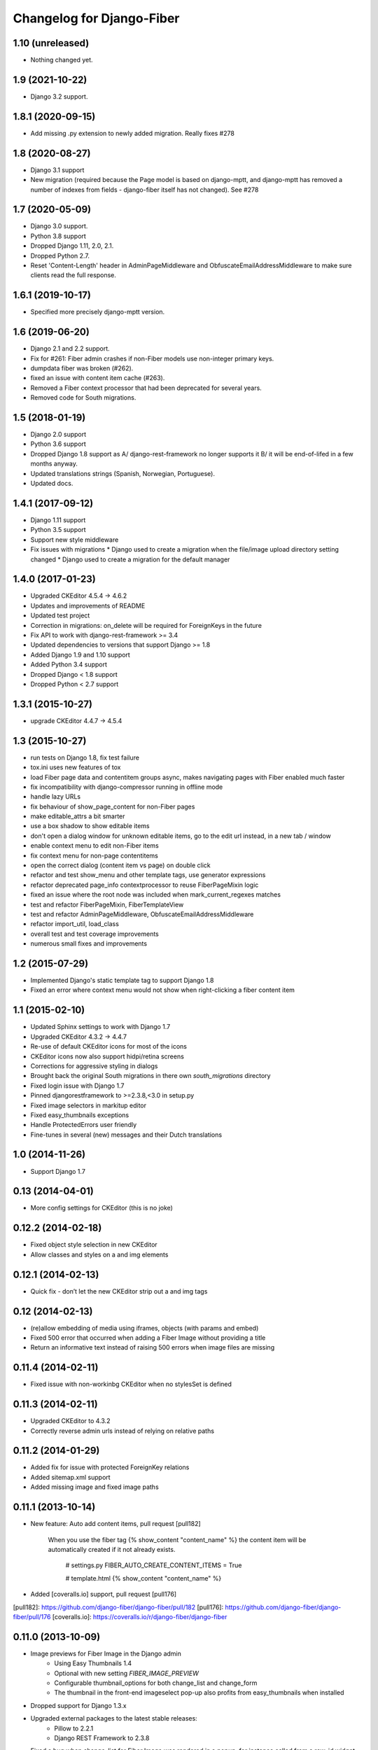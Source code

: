 Changelog for Django-Fiber
==========================

1.10 (unreleased)
-----------------

- Nothing changed yet.


1.9 (2021-10-22)
----------------

- Django 3.2 support.


1.8.1 (2020-09-15)
------------------

- Add missing .py extension to newly added migration. Really fixes #278


1.8 (2020-08-27)
----------------

- Django 3.1 support
- New migration (required because the Page model is based on django-mptt, and django-mptt has removed a number of
  indexes from fields - django-fiber itself has not changed). See #278

1.7 (2020-05-09)
----------------

- Django 3.0 support.
- Python 3.8 support
- Dropped Django 1.11, 2.0, 2.1.
- Dropped Python 2.7.
- Reset 'Content-Length' header in AdminPageMiddleware and
  ObfuscateEmailAddressMiddleware to make sure clients read
  the full response.

1.6.1 (2019-10-17)
------------------

- Specified more precisely django-mptt version.


1.6 (2019-06-20)
----------------

- Django 2.1 and 2.2 support.
- Fix for #261: Fiber admin crashes if non-Fiber models use non-integer primary keys.
- dumpdata fiber was broken (#262).
- fixed an issue with content item cache (#263).
- Removed a Fiber context processor that had been deprecated for several years.
- Removed code for South migrations.

1.5 (2018-01-19)
----------------

* Django 2.0 support
* Python 3.6 support
* Dropped Django 1.8 support as A/ django-rest-framework no longer supports it B/ it will be end-of-lifed
  in a few months anyway.
* Updated translations strings (Spanish, Norwegian, Portuguese).
* Updated docs.

1.4.1 (2017-09-12)
------------------

* Django 1.11 support
* Python 3.5 support
* Support new style middleware
* Fix issues with migrations
  * Django used to create a migration when the file/image upload directory setting changed
  * Django used to create a migration for the default manager

1.4.0 (2017-01-23)
------------------

* Upgraded CKEditor 4.5.4 -> 4.6.2
* Updates and improvements of README
* Updated test project
* Correction in migrations: on_delete will be required for ForeignKeys in the future
* Fix API to work with django-rest-framework >= 3.4
* Updated dependencies to versions that support Django >= 1.8
* Added Django 1.9 and 1.10 support
* Added Python 3.4 support
* Dropped Django < 1.8 support
* Dropped Python < 2.7 support


1.3.1 (2015-10-27)
------------------

* upgrade CKEditor 4.4.7 -> 4.5.4


1.3 (2015-10-27)
------------------

* run tests on Django 1.8, fix test failure
* tox.ini uses new features of tox
* load Fiber page data and contentitem groups async, makes navigating pages with Fiber enabled much faster
* fix incompatibility with django-compressor running in offline mode
* handle lazy URLs
* fix behaviour of show_page_content for non-Fiber pages
* make editable_attrs a bit smarter
* use a box shadow to show editable items
* don't open a dialog window for unknown editable items, go to the edit url instead, in a new tab / window
* enable context menu to edit non-Fiber items
* fix context menu for non-page contentitems
* open the correct dialog (content item vs page) on double click
* refactor and test show_menu and other template tags, use generator expressions
* refactor deprecated page_info contextprocessor to reuse FiberPageMixin logic
* fixed an issue where the root node was included when mark_current_regexes matches
* test and refactor FiberPageMixin, FiberTemplateView
* test and refactor AdminPageMiddleware, ObfuscateEmailAddressMiddleware
* refactor import_util, load_class
* overall test and test coverage improvements
* numerous small fixes and improvements


1.2 (2015-07-29)
------------------

* Implemented Django's static template tag to support Django 1.8
* Fixed an error where context menu would not show when right-clicking a fiber content item


1.1 (2015-02-10)
------------------

* Updated Sphinx settings to work with Django 1.7
* Upgraded CKEditor 4.3.2 -> 4.4.7
* Re-use of default CKEditor icons for most of the icons
* CKEditor icons now also support hidpi/retina screens
* Corrections for aggressive styling in dialogs
* Brought back the original South migrations in there own `south_migrations` directory
* Fixed login issue with Django 1.7
* Pinned djangorestframework to >=2.3.8,<3.0 in setup.py
* Fixed image selectors in markitup editor
* Fixed easy_thumbnails exceptions
* Handle ProtectedErrors user friendly
* Fine-tunes in several (new) messages and their Dutch translations


1.0 (2014-11-26)
------------------

* Support Django 1.7


0.13 (2014-04-01)
------------------

* More config settings for CKEditor (this is no joke)


0.12.2 (2014-02-18)
------------------

* Fixed object style selection in new CKEditor
* Allow classes and styles on a and img elements


0.12.1 (2014-02-13)
------------------

* Quick fix - don’t let the new CKEditor strip out a and img tags


0.12 (2014-02-13)
------------------

* (re)allow embedding of media using iframes, objects (with params and embed)
* Fixed 500 error that occurred when adding a Fiber Image without providing a title
* Return an informative text instead of raising 500 errors when image files are missing


0.11.4 (2014-02-11)
------------------

* Fixed issue with non-workinbg CKEditor when no stylesSet is defined


0.11.3 (2014-02-11)
------------------

* Upgraded CKEditor to 4.3.2
* Correctly reverse admin urls instead of relying on relative paths


0.11.2 (2014-01-29)
------------------

* Added fix for issue with protected ForeignKey relations
* Added sitemap.xml support
* Added missing image and fixed image paths


0.11.1 (2013-10-14)
------------------

* New feature: Auto add content items, pull request [pull182]

    When you use the fiber tag {% show_content "content_name" %} the content item will be automatically created if it not already exists.

        # settings.py
        FIBER_AUTO_CREATE_CONTENT_ITEMS = True

        # template.html
        {% show_content "content_name" %}

* Added [coveralls.io] support, pull request [pull176]

[pull182]: https://github.com/django-fiber/django-fiber/pull/182
[pull176]: https://github.com/django-fiber/django-fiber/pull/176
[coveralls.io]: https://coveralls.io/r/django-fiber/django-fiber


0.11.0 (2013-10-09)
------------------

* Image previews for Fiber Image in the Django admin
    * Using Easy Thumbnails 1.4
    * Optional with new setting `FIBER_IMAGE_PREVIEW`
    * Configurable thumbnail_options for both change_list and change_form
    * The thumbnail in the front-end imageselect pop-up also profits from easy_thumbnails when installed
* Dropped support for Django 1.3.x
* Upgraded external packages to the latest stable releases:
    * Pillow to 2.2.1
    * Django REST Framework to 2.3.8
* Fixed a bug when change_list for Fiber Image was rendered in a popup, for instance called from a raw_id widget


0.10.5 (2013-08-27)
------------------

* Added meta_keywords field to Fiber Page model, so now you can add metatag keywords to your template. Ex:

        {% if fiber_page.meta_keywords %}
            <meta charset="utf-8" name="keywords" content="{{ fiber_page.meta_keywords }}" />
        {% endif %}

* Added doc_title field to Fiber Page model, useful for adding a custom document title to your template. Ex:

        <title>
            {% if fiber_page.doc_title %}
                {{ fiber_page.doc_title }}
            {% else %}
                {{ fiber_page.title }}
            {% endif %}
        </title>

* Prefix css classes in fiber frontend sidebar
    * See [issue180]
* Show a boolean True/False icon in the Django admin if a ContentItem is not used.
    * See [issue175]
* Upgraded external packages to the latest stable releases:
    * Pillow to 2.1.0
    * Django MPTT to 0.6
    * Django REST Framework to 2.3.7

[issue180]: https://github.com/django-fiber/django-fiber/issues/180
[issue175]: https://github.com/django-fiber/django-fiber/pull/175


0.10.4 (2013-07-03)
------------------

* Upgraded Django REST Framework to 2.3.6


0.10.3 (2013-04-25)
------------------

* Upgraded external packages to the latest stable releases:
    * Django REST Framework 2.2.6
    * Django Compressor 1.3
    * Pillow 2.0.0
* Extended the Permission Class with a method that allows a developer to control if
  a user can see the Fiber admin interface
* Bugfixes:
    * Fixed a [bug][issue171] in the middleware which was introduced in 0.10.2 if using Django 1.3
    * Thanks to the upgrade of Django REST Framework [this issue][issue] is also resolved.

[issue171]: https://github.com/django-fiber/django-fiber/pull/171
[issue]: https://github.com/tomchristie/django-rest-framework/issues/705


0.10.2 (2013-05-22)
------------------

* Django 1.5 compatibility fixes
* block non-POST requests on login
* updated external libraries
    * Fine Uploader 3.2.0
    * CKEDITOR 4.0.1
* improved testing
    * test multiple Django and Python versions on Travis CI
    * added tox support


0.10.1 (2013-02-07)
------------------

* updated Django REST Framework to 2.1.17
* updated requirements
    * Pillow 1.7.8
    * Django MPTT 0.5.5
    * Django compressor 1.2
    * Django REST Framework 2.1.17
* Django 1.5 compatibility fixes
* added meta_description field to Page
* added has_visible_children method to Page
* improved file deletion for multiple storage backends


0.10 (2012-12-21)
------------------

* Enhancement: Ported to REST Framework. **Note:** projects with local REST Framework 0.3.X or 0.3.4
dependencies will break.
* Enhancements: Updated README file and added this changelog.


0.9.9.1 (2012-12-06)
--------------------

* Security-Bugfix: Changed permission check in API from IsAuthenticated to IsAdminUser


0.9.9 (2012-11-27)
------------------

* Enhancement: Title fields of pages are now required. Solves inconsistent behaviour in the UI.

---

Older changes not documented. Refer to the git log for details.
